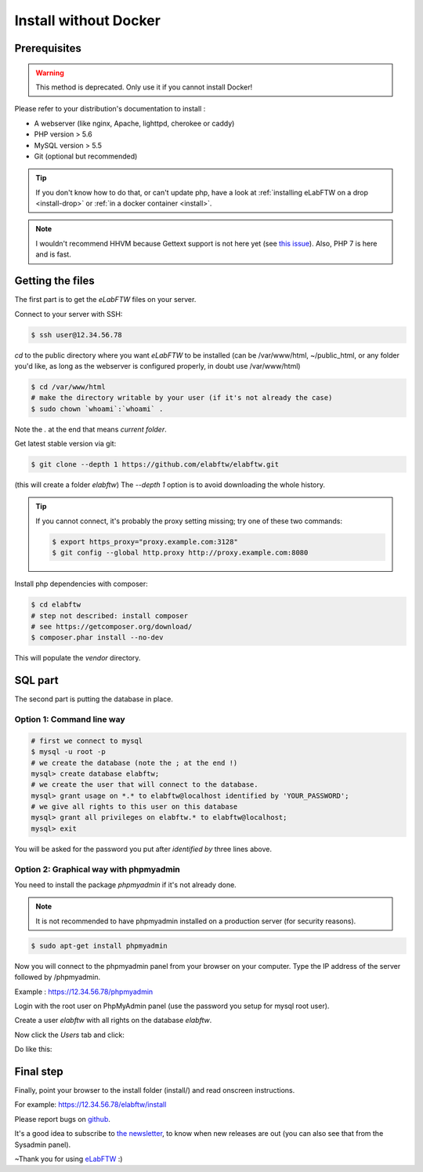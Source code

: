 .. _install-oldschool:

Install without Docker
======================

.. image:: img/gnulinux.png
    :align: center
    :alt: gnulinux
.. image:: img/beastie.png
    :align: right
    :alt: beastie

Prerequisites
-------------

.. warning:: This method is deprecated. Only use it if you cannot install Docker!

Please refer to your distribution's documentation to install :

* A webserver (like nginx, Apache, lighttpd, cherokee or caddy)
* PHP version > 5.6
* MySQL version > 5.5
* Git (optional but recommended)

.. tip:: If you don't know how to do that, or can't update php, have a look at :ref:`installing eLabFTW on a drop <install-drop>` or :ref:`in a docker container <install>`.

.. note:: I wouldn't recommend HHVM because Gettext support is not here yet (see `this issue <https://github.com/facebook/hhvm/issues/1228>`_). Also, PHP 7 is here and is fast.

Getting the files
-----------------

The first part is to get the `eLabFTW` files on your server.

Connect to your server with SSH:

.. code-block:: bash

    $ ssh user@12.34.56.78

`cd` to the public directory where you want `eLabFTW` to be installed (can be /var/www/html, ~/public\_html, or any folder you'd like, as long as the webserver is configured properly, in doubt use /var/www/html)

.. code-block:: bash

    $ cd /var/www/html
    # make the directory writable by your user (if it's not already the case)
    $ sudo chown `whoami`:`whoami` .

Note the `.` at the end that means `current folder`.

Get latest stable version via git:

.. code-block:: bash

    $ git clone --depth 1 https://github.com/elabftw/elabftw.git

(this will create a folder `elabftw`)
The `--depth 1` option is to avoid downloading the whole history.

.. tip:: If you cannot connect, it's probably the proxy setting missing; try one of these two commands:

    .. code-block:: bash

        $ export https_proxy="proxy.example.com:3128"
        $ git config --global http.proxy http://proxy.example.com:8080

Install php dependencies with composer:

.. code-block:: bash

    $ cd elabftw
    # step not described: install composer
    # see https://getcomposer.org/download/
    $ composer.phar install --no-dev

This will populate the `vendor` directory.


SQL part
--------

The second part is putting the database in place.

Option 1: Command line way
^^^^^^^^^^^^^^^^^^^^^^^^^^

.. code-block:: bash

    # first we connect to mysql
    $ mysql -u root -p
    # we create the database (note the ; at the end !)
    mysql> create database elabftw;
    # we create the user that will connect to the database.
    mysql> grant usage on *.* to elabftw@localhost identified by 'YOUR_PASSWORD';
    # we give all rights to this user on this database
    mysql> grant all privileges on elabftw.* to elabftw@localhost;
    mysql> exit

You will be asked for the password you put after `identified by` three lines above.


Option 2: Graphical way with phpmyadmin
^^^^^^^^^^^^^^^^^^^^^^^^^^^^^^^^^^^^^^^

You need to install the package `phpmyadmin` if it's not already done.

.. note:: It is not recommended to have phpmyadmin installed on a production server (for security reasons).

.. code-block:: bash

    $ sudo apt-get install phpmyadmin

Now you will connect to the phpmyadmin panel from your browser on your computer. Type the IP address of the server followed by /phpmyadmin.

Example : https://12.34.56.78/phpmyadmin

Login with the root user on PhpMyAdmin panel (use the password you setup for mysql root user).

Create a user `elabftw` with all rights on the database `elabftw`.

Now click the `Users` tab and click:

.. image:: img/adduser.png

Do like this:

.. image:: img/phpmyadmin.png

Final step
----------

Finally, point your browser to the install folder (install/) and read onscreen instructions.

For example: https://12.34.56.78/elabftw/install

Please report bugs on `github <https://github.com/elabftw/elabftw/issues>`_.

It's a good idea to subscribe to `the newsletter <http://elabftw.us12.list-manage1.com/subscribe?u=61950c0fcc7a849dbb4ef1b89&id=04086ba197>`_, to know when new releases are out (you can also see that from the Sysadmin panel).

~Thank you for using `eLabFTW <https://www.elabftw.net>`_ :)

